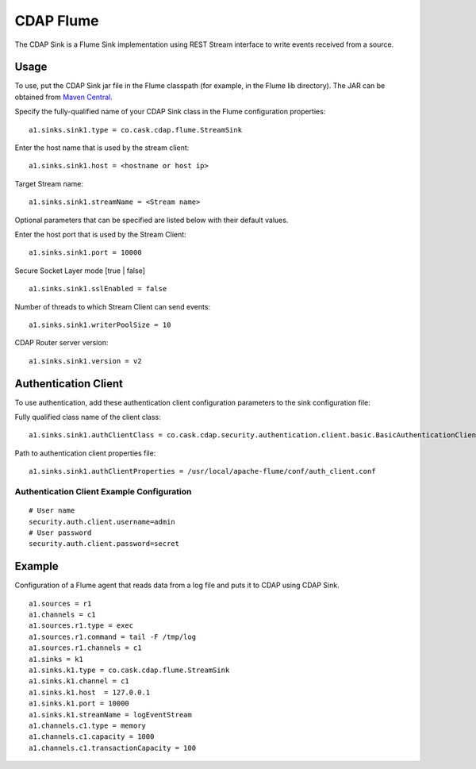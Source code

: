 CDAP Flume
==========

The CDAP Sink is a Flume Sink implementation using REST Stream interface
to write events received from a source.

Usage
-----

To use, put the CDAP Sink jar file in the Flume classpath (for example,
in the Flume lib directory). The JAR can be obtained from `Maven
Central <http://search.maven.org/#search|ga|1|cdap-flume>`__.

Specify the fully-qualified name of your CDAP Sink class in the Flume
configuration properties:

::

    a1.sinks.sink1.type = co.cask.cdap.flume.StreamSink

Enter the host name that is used by the stream client:

::

    a1.sinks.sink1.host = <hostname or host ip>  

Target Stream name:

::

    a1.sinks.sink1.streamName = <Stream name>

Optional parameters that can be specified are listed below with their
default values.

Enter the host port that is used by the Stream Client:

::

    a1.sinks.sink1.port = 10000

Secure Socket Layer mode [true \| false]

::

    a1.sinks.sink1.sslEnabled = false 

Number of threads to which Stream Client can send events:

::

    a1.sinks.sink1.writerPoolSize = 10

CDAP Router server version:

::

    a1.sinks.sink1.version = v2

Authentication Client
---------------------

To use authentication, add these authentication client configuration
parameters to the sink configuration file:

Fully qualified class name of the client class:

::

    a1.sinks.sink1.authClientClass = co.cask.cdap.security.authentication.client.basic.BasicAuthenticationClient

Path to authentication client properties file:

::

    a1.sinks.sink1.authClientProperties = /usr/local/apache-flume/conf/auth_client.conf

Authentication Client Example Configuration
~~~~~~~~~~~~~~~~~~~~~~~~~~~~~~~~~~~~~~~~~~~

::

    # User name
    security.auth.client.username=admin
    # User password
    security.auth.client.password=secret

Example
-------

Configuration of a Flume agent that reads data from a log file and puts
it to CDAP using CDAP Sink.

::

    a1.sources = r1
    a1.channels = c1
    a1.sources.r1.type = exec
    a1.sources.r1.command = tail -F /tmp/log
    a1.sources.r1.channels = c1
    a1.sinks = k1
    a1.sinks.k1.type = co.cask.cdap.flume.StreamSink
    a1.sinks.k1.channel = c1
    a1.sinks.k1.host  = 127.0.0.1
    a1.sinks.k1.port = 10000
    a1.sinks.k1.streamName = logEventStream
    a1.channels.c1.type = memory
    a1.channels.c1.capacity = 1000
    a1.channels.c1.transactionCapacity = 100

